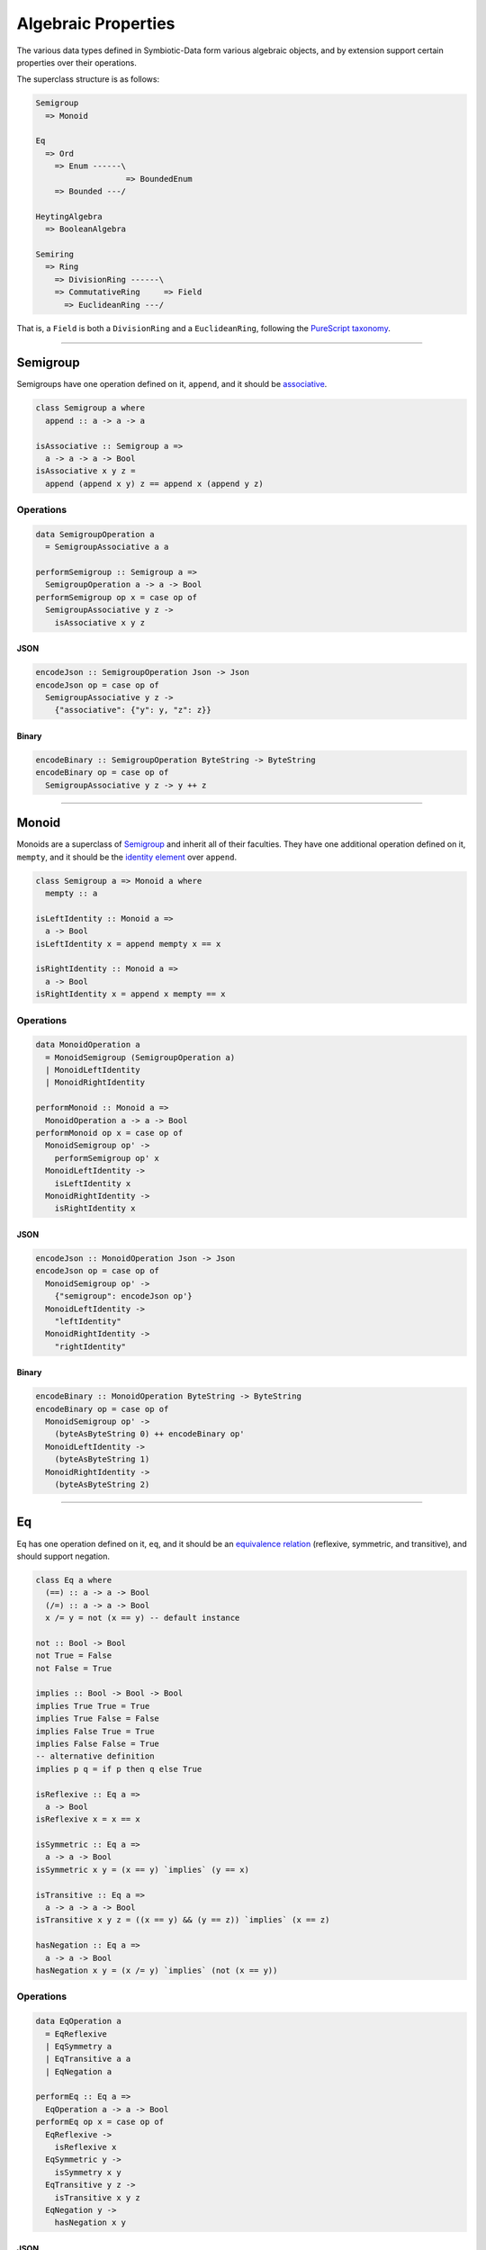 .. _properties:

Algebraic Properties
====================

The various data types defined in Symbiotic-Data form various algebraic objects, and by extension support
certain properties over their operations.

The superclass structure is as follows:

.. code-block:: none

   Semigroup
     => Monoid

   Eq
     => Ord
       => Enum ------\
                      => BoundedEnum
       => Bounded ---/

   HeytingAlgebra
     => BooleanAlgebra

   Semiring
     => Ring
       => DivisionRing ------\
       => CommutativeRing     => Field
         => EuclideanRing ---/

That is, a ``Field`` is both a ``DivisionRing`` and a ``EuclideanRing``, following the `PureScript taxonomy <https://pursuit.purescript.org/packages/purescript-prelude/4.1.0/docs/Data.Field>`_.
      
---------------


Semigroup
---------

Semigroups have one operation defined on it, ``append``, and it should be `associative <https://en.wikipedia.org/wiki/Associative_property>`_.

.. code-block:: haskell

   class Semigroup a where
     append :: a -> a -> a

   isAssociative :: Semigroup a =>
     a -> a -> a -> Bool
   isAssociative x y z =
     append (append x y) z == append x (append y z)

Operations
~~~~~~~~~~

.. code-block:: haskell

   data SemigroupOperation a
     = SemigroupAssociative a a

   performSemigroup :: Semigroup a =>
     SemigroupOperation a -> a -> Bool
   performSemigroup op x = case op of
     SemigroupAssociative y z ->
       isAssociative x y z

JSON
****

.. code-block:: haskell

   encodeJson :: SemigroupOperation Json -> Json
   encodeJson op = case op of
     SemigroupAssociative y z ->
       {"associative": {"y": y, "z": z}}

Binary
******

.. code-block:: haskell

   encodeBinary :: SemigroupOperation ByteString -> ByteString
   encodeBinary op = case op of
     SemigroupAssociative y z -> y ++ z

---------------

Monoid
------

Monoids are a superclass of Semigroup_ and inherit all of their faculties. They have one additional operation
defined on it, ``mempty``, and it should be the `identity element <https://en.wikipedia.org/wiki/Identity_element>`_
over ``append``.

.. code-block:: haskell

   class Semigroup a => Monoid a where
     mempty :: a

   isLeftIdentity :: Monoid a =>
     a -> Bool
   isLeftIdentity x = append mempty x == x

   isRightIdentity :: Monoid a =>
     a -> Bool
   isRightIdentity x = append x mempty == x

Operations
~~~~~~~~~~

.. code-block:: haskell

   data MonoidOperation a
     = MonoidSemigroup (SemigroupOperation a)
     | MonoidLeftIdentity
     | MonoidRightIdentity

   performMonoid :: Monoid a =>
     MonoidOperation a -> a -> Bool
   performMonoid op x = case op of
     MonoidSemigroup op' ->
       performSemigroup op' x
     MonoidLeftIdentity ->
       isLeftIdentity x
     MonoidRightIdentity ->
       isRightIdentity x

JSON
****

.. code-block:: haskell

   encodeJson :: MonoidOperation Json -> Json
   encodeJson op = case op of
     MonoidSemigroup op' ->
       {"semigroup": encodeJson op'}
     MonoidLeftIdentity ->
       "leftIdentity"
     MonoidRightIdentity ->
       "rightIdentity"

Binary
******

.. code-block:: haskell

   encodeBinary :: MonoidOperation ByteString -> ByteString
   encodeBinary op = case op of
     MonoidSemigroup op' ->
       (byteAsByteString 0) ++ encodeBinary op'
     MonoidLeftIdentity ->
       (byteAsByteString 1)
     MonoidRightIdentity ->
       (byteAsByteString 2)

---------------

Eq
----

Eq has one operation defined on it, ``eq``, and it should be an `equivalence relation <https://en.wikipedia.org/wiki/Equivalence_relation>`_ (reflexive, symmetric, and transitive), and should support negation.

.. code-block:: haskell

   class Eq a where
     (==) :: a -> a -> Bool
     (/=) :: a -> a -> Bool
     x /= y = not (x == y) -- default instance

   not :: Bool -> Bool
   not True = False
   not False = True

   implies :: Bool -> Bool -> Bool
   implies True True = True
   implies True False = False
   implies False True = True
   implies False False = True
   -- alternative definition
   implies p q = if p then q else True

   isReflexive :: Eq a =>
     a -> Bool
   isReflexive x = x == x

   isSymmetric :: Eq a =>
     a -> a -> Bool
   isSymmetric x y = (x == y) `implies` (y == x)

   isTransitive :: Eq a =>
     a -> a -> a -> Bool
   isTransitive x y z = ((x == y) && (y == z)) `implies` (x == z)

   hasNegation :: Eq a =>
     a -> a -> Bool
   hasNegation x y = (x /= y) `implies` (not (x == y))

Operations
~~~~~~~~~~

.. code-block:: haskell

   data EqOperation a
     = EqReflexive
     | EqSymmetry a
     | EqTransitive a a
     | EqNegation a

   performEq :: Eq a =>
     EqOperation a -> a -> Bool
   performEq op x = case op of
     EqReflexive ->
       isReflexive x
     EqSymmetric y ->
       isSymmetry x y
     EqTransitive y z ->
       isTransitive x y z
     EqNegation y ->
       hasNegation x y

JSON
****

.. code-block:: haskell

   encodeJson :: EqOperation Json -> Json
   encodeJson op = case op of
     EqReflexive ->
       "reflexive"
     EqSymmetry y ->
       {"symmetry": y}
     EqTransitive y z ->
       {"transitive": {"y": y, "z": z}}
     EqNegation y ->
       {"negation": y}

Binary
******

.. code-block:: haskell

   encodeBinary :: EqOperation ByteString -> ByteString
   encodeBinary op = case op of
     EqReflexive ->
       (byteAsByteString 0)
     EqSymmetry y ->
       (byteAsByteString 1) ++ y
     EqTransitive y z ->
       (byteAsByteString 2) ++ y ++ z
     EqNegation y ->
       (byteAsByteString 3) ++ y

---------------

Ord
----

Ord is a superclass of Eq_ and inherit all of its faculties. It has one additional operation
defined on it, ``compare``, and it should facilitate a `partial order <https://en.wikipedia.org/wiki/Partially_ordered_set>`_
through the ``Ordering`` type.

.. code-block:: haskell

   data Ordering = LT | EQ | GT

   class Eq a => Ord a where
     compare :: a -> a -> Ordering

   (<=) :: Ord a => a -> a -> Bool
   x <= y = case compare x y of
     LT -> True
     Eq -> True
     GT -> False

   isReflexive :: Ord a =>
     a -> Bool
   isReflexive x = x <= x

   isAntisymmetric :: Ord a =>
     a -> a -> Bool
   isAntisymmetric x y = ((x <= y) && (y <= x)) `implies` (x == y)

   isTransitive :: Ord a =>
     a -> a -> a -> Bool
   isTransitive x y z = ((x <= y) && (y <= z)) `implies` (x <= z)

Operations
~~~~~~~~~~

.. code-block:: haskell

   data OrdOperation a
     = OrdEq (EqOperation a)
     | OrdReflexive
     | OrdAntiSymmetry a
     | OrdTransitive a a

   performOrd :: Ord a =>
     OrdOperation a -> a -> Bool
   performOrd op x = case op of
     OrdEq op' ->
       performEq op' x
     OrdReflexive ->
       isReflexive x
     OrdAntiSymmetry y ->
       isAntiSymmetric x y
     OrdTransitive y z ->
       isTransitive x y z

JSON
****

.. code-block:: haskell

   encodeJson :: OrdOperation Json -> Json
   encodeJson op = case op of
     OrdEq op' ->
       {"eq": encodeJson op'}
     OrdReflexive ->
       "reflexive"
     OrdAntiSymmetry y ->
       {"antisymmetry": y}
     OrdTransitive y z ->
       {"transitive": {"y": y, "z": z}}

Binary
******

.. code-block:: haskell

   encodeBinary :: OrdOperation ByteString -> ByteString
   encodeBinary op = case op of
     OrdEq op' ->
       (byteAsByteString 0) ++ encodeBinary op'
     OrdReflexive ->
       (byteAsByteString 1)
     OrdAntiSymmetry y ->
       (byteAsByteString 2) ++ y
     OrdTransitive y z ->
       (byteAsByteString 3) ++ y ++ z

---------------

Enum
----

Enum is **not** a superclass of Ord_, but it uses its faculties in testing. It has two operations
defined on it, ``pred``, ``succ``.
``pred`` and ``succ`` should be opposite --- `isomorphic <https://en.wikipedia.org/wiki/Isomorphism>`_ over composition.

.. code-block:: haskell

   class Enum a where
     pred :: a -> a
     succ :: a -> a

   predsucc :: Enum a =>
     a -> Bool
   predsucc x = (pred (succ x)) == x

   succpred :: Enum a =>
     a -> Bool
   succpred x = (succ (pred x)) == x

Operations
~~~~~~~~~~

.. code-block:: haskell

   data EnumOperation a
     = EnumOrd (OrdOperation a)
     | EnumPredSucc
     | EnumSuccPred

   performEnum :: Enum a => Ord a =>
     EnumOperation a -> a -> Bool
   performEnum op x = case op of
     EnumOrd op' ->
       perfromOrd op' x
     EnumPredSucc ->
       predsucc x
     EnumSuccPred ->
       succpred x

JSON
****

.. code-block:: haskell

   encodeJson :: EnumOperation Json -> Json
   encodeJson op = case op of
     EnumOrd op' ->
       {"ord": enocdeJson op'}
     EnumPredSucc ->
       "predsucc"
     EnumSuccPred ->
       "succpred"

Binary
******

.. code-block:: haskell

   encodeBinary :: EnumOperation ByteString -> ByteString
   encodeBinary op = case op of
     EnumOrd op' ->
       (byteAsByteString 0) ++ encodeBinary op'
     EnumPredSucc ->
       (byteAsByteString 1)
     EnumSuccPred ->
       (byteAsByteString 2)

---------------

Bounded
-------

Bounded is **not** a superclass of Ord_, but it uses its faculties in testing. It has two values
defined on it, ``top`` and ``bottom``.
Types that are Bounded are `bounded lattices <https://en.wikipedia.org/wiki/Lattice_(order)#Bounded_lattice>`_.

.. code-block:: haskell

   class Bounded a where
     top :: a
     bottom :: a

   isBetween :: Bounded a => Ord a =>
     a -> Bool
   isBetween x = (x <= top) && (bottom <= x)

Operations
~~~~~~~~~~

.. code-block:: haskell

   data BoundedOperation a
     = BoundedOrd (OrdOperation a)
     | BoundedBetween

   performBounded :: Bounded a => Ord a =>
     BoundedOperation a -> a -> Bool
   performBounded op x = case op of
     BoundedOrd op' ->
       performOrd op' x
     BoundedBetween ->
       isBetween x

JSON
****

.. code-block:: haskell

   encodeJson :: BoundedOperation Json -> Json
   encodeJson op = case op of
     BoundedOrd op' ->
       {"ord": encodeJson op'}
     BoundedBetween ->
       "between"

Binary
******

.. code-block:: haskell

   encodeBinary :: BoundedOperation ByteString -> ByteString
   encodeBinary op = case op of
     BoundedOrd op' ->
       (byteToByteString 0) ++ encodeBinary op'
     BoundedBetween ->
       (byteToByteString 1)

---------------

BoundedEnum
-----------

BoundedEnum is a superclass of both Enum_ and Bounded_, and inherit all of their faculties. It has two additional operations
defined on it, ``toEnum`` and ``fromEnum``. They should be opposite functions to each other, and
furthermore, ``fromEnum`` should be `homomorphic <https://en.wikipedia.org/wiki/Homomorphism>`_ over ``compare``.
BoundedEnums are `total orders <https://en.wikipedia.org/wiki/Total_order>`_.

.. code-block:: haskell

   class (Bounded a, Enum a) => BoundedEnum a where
     toEnum :: Int -> Maybe a
     fromEnum :: a -> Int

   compareHom :: BoundedEnum a => Ord a =>
     a -> a -> Bool
   compareHom x y = (compare x y) == (compare (fromEnum x) (fromEnum y))

   fromPredMapping :: BoundedEnum a =>
     a -> Bool
   fromPredMapping x = (fromEnum (pred x)) == (pred (fromEnum x))

   fromSuccMapping :: BoundedEnum a =>
     a -> Bool
   fromSuccMapping x = (fromEnum (succ x)) == (succ (fromEnum x))

   toFromIsomorphism :: Enum a =>
     a -> Bool
   toFromIsomorphism x = (toEnum (fromEnum x)) == (Just x)

Operations
~~~~~~~~~~

.. code-block:: haskell

   data BoundedEnumOperation a
     = BoundedEnumEnum (EnumOperation a)
     | BoundedEnumBounded (BoundedOperation a)
     | BoundedEnumCompareHom a
     | BoundedEnumFromPred
     | BoundedEnumFromSucc
     | BoundedEnumToFromIso

   performBoundedEnum :: BoundedEnum a => Ord a =>
     BoundedEnumOperation a -> a -> Bool
   performBoundedEnum op x = case op of
     BoundedEnumEnum op' ->
       performEnum op' x
     BoundedEnumBounded op' ->
       performBounded op' x
     BoundedEnumCompareHom y ->
       compareHom x y
     BoundedEnumFromPred ->
       fromPredMapping x
     BoundedEnumFromSucc ->
       fromSuccMapping x
     BoundedEnumToFromIso ->
       toFromIsomorphism x

JSON
****

.. code-block:: haskell

   encodeJson :: BoundedEnumOperation Json -> Json
   encodeJson op = case op of
     BoundedEnumEnum op' ->
       {"enum": encodeJson op'}
     BoundedEnumBounded op' ->
       {"bounded": encodeJson op'}
     BoundedEnumCompareHom y ->
       {"compareHom": y}
     BoundedEnumFromPred ->
       "fromPred"
     BoundedEnumFromSucc ->
       "fromSucc"
     BoundedEnumToFromIso ->
       "toFromIso"

Binary
******

.. code-block:: haskell

   encodeBinary :: BoundedEnumOperation ByteString -> ByteString
   encodeBinary op = case op of
     BoundedEnumEnum op' ->
       (byteAsByteString 0) ++ encodeBinary op'
     BoundedEnumBounded op' ->
       (byteAsByteString 1) ++ encodeBinary op'
     BoundedEnumCompareHom y ->
       (byteAsByteString 2) ++ y
     BoundedEnumFromPred ->
       (byteAsByteString 3)
     BoundedEnumFromSucc ->
       (byteAsByteString 4)
     BoundedEnumToFromIso ->
       (byteAsByteString 5)

---------------

HeytingAlgebra
--------------

HeytingAlgebra has six operations defined on it, ``ff``, ``tt``, ``implies``, ``conj``, ``disj``, and ``not``.
It should form a `heyting algebra <https://en.wikipedia.org/wiki/Heyting_algebra>`_.

.. code-block:: haskell

   class HeytingAlgebra a where
     ff :: a
     tt :: a
     implies :: a -> a -> a
     conj :: a -> a -> a
     disj :: a -> a -> a
     not :: a -> a

   isDisjAssociative :: HeytingAlgebra a =>
     a -> a -> a -> Bool
   isDisjAssociative x y z = (disj x (disj y z)) == (disj (disj x y) z)

   isConjAssociative :: HeytingAlgebra a =>
     a -> a -> a -> Bool
   isConjAssociative x y z = (conj x (conj y z)) == (conj (conj x y) z)

   isDisjCommutative :: HeytingAlgebra a =>
     a -> a -> Bool
   isDisjCommutative x y = (disj x y) == (disj y x)

   isConjCommutative :: HeytingAlgebra a =>
     a -> a -> Bool
   isConjCommutative x y = (conj x y) == (conj y x)

   disjConjAbsorption :: HeytingAlgebra a =>
     a -> a -> Bool
   disjConjAbsorption x y = (disj x (conj x y)) == x

   conjDisjAbsorption :: HeytingAlgebra a =>
     a -> a -> Bool
   conjDisjAbsorption x y = (conj x (disj x y)) == x

   isDisjIdempotent :: HeytingAlgebra a =>
     a -> Bool
   isDisjIdempotent x = (disj x x) == x

   isConjIdempotent :: HeytingAlgebra a =>
     a -> Bool
   isConjIdempotent x = (conj x x) == x

   disjIdentity :: HeytingAlgebra a =>
     a -> Bool
   disjIdentity x = (disj x ff) == x

   conjIdentity :: HeytingAlgebra a =>
     a -> Bool
   conjIdentity x = (conj x tt) == x

   implicationTop :: HeytingAlgebra a =>
     a -> Bool
   implicationTop x = (implies x x) == tt

   implicationApplication :: HeytingAlgebra a =>
     a -> a -> Bool
   implicationApplication x y = (conj x (implies x y)) == (conj x y)

   implicationConclusion :: HeytingAlgebra a =>
     a -> a -> Bool
   implicaitonConclusion x y = (conj y (implies x y)) == y

   implicationDistributive :: HeytingAlgebra a =>
     a -> a -> a -> Bool
   implicationDistributive x y z = (implies x (conj y z)) == (conj (implies x y) (implies x z))

   hasCompliment :: HeytingAlgebra a =>
     a -> Bool
   hasCompliment x = (not a) == (implies x ff)

Operations
~~~~~~~~~~

.. code-block:: haskell

   data HeytingAlgebraOperation a
     = DisjAssociative a a
     | ConjAssociative a a
     | DisjCommutative a
     | ConjCommutative a
     | DisjConjAbsorption a
     | ConjDisjAbsorption a
     | DisjIdempotent
     | ConjIdempotent
     | DisjIdentity
     | ConjIdentity
     | ImplicationTop
     | ImplicationApplication a
     | ImplicationConclusion a
     | ImplicationDistribution a a
     | Compliment

   performHeytingAlgebra :: HeytingAlgebra a =>
     HeytingAlgebraOperation a -> a -> Bool
   performHeytingAlgebra op x = case op of
     DisjAssociative y z ->
       isDisjAssociatve x y z
     ConjAssociative y z ->
       isConjAssociatve x y z
     DisjCommutative y ->
       isDisjCommutative x y
     ConjCommutative y ->
       isConjCommutative x y
     DisjConjAbsorption y ->
       disjConjAbsorption x y
     ConjDisjAbsorption y ->
       conjDisjAbsorption x y
     DisjIdempotent ->
       isDisjIdempotent x
     ConjIdempotent ->
       isConjIdempotent x
     DisjIdentity ->
       disjIdentity x
     ConjIdentity ->
       conjIdentity x
     ImplicationTop ->
       implicationTop x
     ImplicationApplication y ->
       implicationApplication x y
     ImplicationConclusion y ->
       implicationConclusion x y
     ImplicationDistributive y z ->
       implicationDistributive x y z
     Compliment ->
       hasCompliment x

JSON
****

.. code-block:: haskell

   encodeJson :: HeytingAlgebraOperation Json -> Json
   encodeJson op = case op of
     DisjAssociative y z ->
       {"disjAssociative": {"y": y, "z": z}}
     ConjAssociative y z ->
       {"conjAssociative": {"y": y, "z": z}}
     DisjCommutative y ->
       {"disjCommutative": y}
     ConjCommutative y ->
       {"conjCommutative": y}
     DisjConjAbsorption y ->
       {"disjConjAbsorption": y}
     ConjDisjAbsorption y ->
       {"conjDisjAbsorption": y}
     DisjIdempotent ->
       "disjIdempotent"
     ConjIdempotent ->
       "conjIdempotent"
     DisjIdentity ->
       "disjIdentity"
     ConjIdentity ->
       "conjIdentity"
     ImplicationTop ->
       "implicationTop"
     ImplicationApplication y ->
       {"implicationApplication": y}
     ImplicationConclusion y ->
       {"implicationConclusion": y}
     ImplicationDistributive y z ->
       {"implicationDistributive": {"y": y, "z": z}}
     Compliment ->
       "compliment"

Binary
******

.. code-block:: haskell

   encodeBinary :: HeytingAlgebraOperation ByteString -> ByteString
   encodeBinary op = case op of
     DisjAssociative y z ->
       (byteToByteString 0) ++ y ++ z
     ConjAssociative y z ->
       (byteToByteString 1) ++ y ++ z
     DisjCommutative y ->
       (byteToByteString 2) ++ y
     ConjCommutative y ->
       (byteToByteString 3) ++ y
     DisjConjAbsorption y ->
       (byteToByteString 4) ++ y
     ConjDisjAbsorption y ->
       (byteToByteString 5) ++ y
     DisjIdempotent ->
       (byteToByteString 6)
     ConjIdempotent ->
       (byteToByteString 7)
     DisjIdentity ->
       (byteToByteString 8)
     ConjIdentity ->
       (byteToByteString 9)
     ImplicationTop ->
       (byteToByteString 10)
     ImplicationApplication y ->
       (byteToByteString 11) ++ y
     ImplicationConclusion y ->
       (byteToByteString 12) ++ y
     ImplicationDistributive y z ->
       (byteToByteString 13) ++ y ++ z
     Compliment ->
       (byteToByteString 14)

---------------
       
BooleanAlgebra
--------------

BooleanAlgebra is a superclass of HeytingAlgebra_ and inherit all of its faculties. It has no additional
operations defined on it, but it should facilitate a `boolean algebra <https://en.wikipedia.org/wiki/Boolean_algebra>`_, by supporting the `law of the excluded middle <https://en.wikipedia.org/wiki/Law_of_excluded_middle>`_.

.. code-block:: haskell

   class HeytingAlgebra a => BooleanAlgebra a

   hasLawOfExcludedMiddle :: BooleanAlgebra a =>
     a -> Bool
   hasLawOfExcludedMiddle x = (disj x (not x)) == tt

Operations
~~~~~~~~~~

.. code-block:: haskell

   data BooleanAlgebraOperation a
     = BooleanAlgebraHeytingAlgebra (HeytingAlgebraOperation a)
     | LawOfExcludedMiddle

   performBooleanAlgebra :: BooleanAlgebra a =>
     BooleanAlgebraOperation a -> a -> Bool
   performBooleanAlgebra op x = case op of
     BooleanAlgebraHeytingAlgebra op' ->
       performHeytingAlgebra op' x
     LawOfExcludedMiddle ->
       hasLawOfExcludedMiddle x

JSON
****

.. code-block:: haskell

   encodeJson :: BooleanAlgebraOperation Json -> Json
   encodeJson op = case op of
     BooleanAlgebraHeytingAlgebra op' ->
       {"heytingAlgebra": encodeJson op'}
     LawOfExcludedMiddle ->
       "lawOfExcludedMiddle"

Binary
******

.. code-block:: haskell

   encodeBinary :: BooleanAlgebraOperation ByteString -> ByteString
   encodeBinary op = case op of
     BooleanAlgebraHeytingAlgebra op' ->
       (byteToByteString 0) ++ encodeBinary op'
     LawOfExcludedMiddle ->
       (byteToByteString 1)


---------------

Semiring
--------

Semiring has four operations defined on it, ``zero``, ``one``, ``add``, and ``mul``. It should form a `semiring <https://en.wikipedia.org/wiki/Semiring>`_.

.. code-block:: haskell

   class Semiring a where
     zero :: a
     one :: a
     add :: a -> a -> a
     mul :: a -> a -> a

   associative :: (a -> a -> a) -> a -> a -> a -> Bool
   associative f x y z = (f x (f y z)) == (f (f x y) z)

   commutative :: (a -> a -> a) -> a -> a -> Bool
   commutative f x y = (f x y) == (f y x)

   distributive :: (a -> a) -> (a -> a -> a) -> a -> a -> Bool
   distributive f g x y = (f (g x y)) == (g (f x) (f y))

   isCommutativeMonoid :: Semiring a =>
     a -> a -> a -> Bool
   isCommutativeMonoid x y z =
     (associative add x y z)
       && (commutative add x y)
       -- zero is the empty element for add
       && ((add x zero) == x)

   isMonoid :: Semiring a =>
     a -> a -> a -> Bool
   isMonoid x y z =
     (associative mul x y z)
       -- one is the empty element for mul
       && ((mul x one) == x)

   isLeftDistributive :: Semiring a =>
     a -> a -> a -> Bool
   isLeftDistributive x y z =
     distributive (\q -> mul x q) add y z

   isRightDistributive :: Semiring a =>
     a -> a -> a -> Bool
   isRightDistributive x y z =
     distributive (\q -> mul q x) add y z

   hasAnnihilation :: Semiring a =>
     a -> Bool
   hasAnnihilation x =
     ((mul x 0) == (mul 0 x))
       && ((mul x 0) == 0)

Operations
~~~~~~~~~~

.. code-block:: haskell

   data SemiringOperation a
     = SemiringCommutativeMonoid a a
     | SemiringMonoid a a
     | SemiringLeftDistributive a a
     | SemiringRightDistributive a a
     | SemiringAnnihilation

   performSemiring :: Semiring a =>
     SemiringOperation a -> a -> Bool
   performSemiring op x = case op of
     SemiringCommutativeMonoid y x ->
       isCommutativeMonoid x y z
     SemiringMonoid y z ->
       isMonoid x y z
     SemiringLeftDistributive y z ->
       isLeftDistributive x y z
     SemiringRightDistributive y z ->
       isRightDistributive x y z
     SemiringAnnihilation ->
       hasAnnihilation x

JSON
****

.. code-block:: haskell

   encodeJson :: SemiringOperation Json -> Json
   encodeJson op = case op of
     SemiringCommutativeMonoid y z ->
       {"commutativeMonoid": {"y": y, "z": z}}
     SemiringMonoid y z ->
       {"monoid": {"y": y, "z": z}}
     SemiringLeftDistributive y z ->
       {"leftDistributive": {"y": y, "z": z}}
     SemiringRightDistributive y z ->
       {"rightDistributive": {"y": y, "z": z}}
     SemiringAnnihilation ->
       "annihilation"

Binary
******

.. code-block:: haskell

   encodeBinary :: SemiringOperation ByteString -> ByteString
   encodeBinary op = case op of
     SemiringCommutativeMonoid y z ->
       (byteToByteString 0) ++ y ++ z
     SemiringMonoid y z ->
       (byteToByteString 1) ++ y ++ z
     SemiringLeftDistributive y z ->
       (byteToByteString 2) ++ y ++ z
     SemiringRightDistributive y z ->
       (byteToByteString 3) ++ y ++ z
     SemiringAnnihilation ->
       (byteToByteString 4)

---------------

Ring
----

Ring is a superclass of Semiring_ and inherit all of its faculties. It has one additional operation
defined on it, ``sub``, and it should facilitate an `additive inverse <https://en.wikipedia.org/wiki/Additive_inverse>`_.

.. code-block:: haskell

   class Semiring a => Ring a where
     sub :: a -> a -> a

   isAdditiveInverse :: Ring a =>
     a -> Bool
   isAdditiveInverse x = (sub x x) == zero

Operations
~~~~~~~~~~

.. code-block:: haskell

   data RingOperation a
     = RingSemiring (SemiringOperation a)
     | RingAdditiveInverse

   performRing :: Ring a =>
     RingOperation a -> a -> Bool
   performRing op x = case op of
     RingSemiring op' ->
       performSemiring op' x
     RingAdditiveInverse ->
       isAdditiveInverse x

JSON
****

.. code-block:: haskell

   encodeJson :: RingOperation Json -> Json
   encodeJson op = case op of
     RingSemiring op' ->
       {"semiring": encodeJson op'}
     RingAdditiveInverse ->
       "additiveInverse"

Binary
******

.. code-block:: haskell

   encodeBinary :: RingOperation ByteString -> ByteString
   encodeBinary op = case op of
     RingSemiring op' ->
       (byteAsByteString 0) ++ encodeBinary op'
     RingAdditiveInverse ->
       (byteAsByteString 1)

---------------

DivisionRing
------------

DivisionRing is a superclass of Ring_ and inherit all of its faculties. It has one additional operation
defined on it, ``recip``, and it should facilitate a `multiplicative inverse <https://en.wikipedia.org/wiki/Multiplicative_inverse>`_.

.. code-block:: haskell

   class Ring a => DivisionRing a where
     recip :: a -> a

   isInverse :: DivisionRing a =>
     a -> Bool
   isInverse x = (x /= zero) `implies` ((mul x (recip x)) == one)

Operations
~~~~~~~~~~

.. code-block:: haskell

   data DivisionRingOperation a
     = DivisionRingRing (RingOperation a)
     | DivisionRingInverse

   performDivisionRing :: DivisionRing a =>
     DivisionRingOperation a -> a -> Bool
   performDivisionRing op x = case op of
     DivisionRingRing op' ->
       performRing op' x
     DivisionRingInverse ->
       isInverse x

JSON
****

.. code-block:: haskell

   encodeJson :: DivisionRingOperation Json -> Json
   encodeJson op = case op of
     DivisionRingRing op' ->
       {"ring": encodeJson op'}
     DivisionRingInverse ->
       "inverse"

Binary
******

.. code-block:: haskell

   encodeBinary :: DivisionRingOperation ByteString -> ByteString
   encodeBinary op = case op of
     DivisionRingRing op' ->
       (byteToByteString 0) ++ encodeBinary op'
     DivisionRingInverse ->
       (byteToByteString 1)

---------------

CommutativeRing
---------------

CommutativeRing is a superclass of Ring_ and inherit all of its faculties. It has no additional operation
defined on it, but assumes ``mul`` is `commutative <https://en.wikipedia.org/wiki/Commutative_property>`_.

.. code-block:: haskell

   class Ring a => CommutativeRing a

   isCommutative :: CommutativeRing a =>
     a -> a -> Bool
   isCommutative x y = (mul x y) == (mul y x)

Operations
~~~~~~~~~~

.. code-block:: haskell

   data CommutativeRingOperation a
     = CommutativeRingRing (RingOperation a)
     | CommutativeRingCommutative a

   performCommutativeRing :: CommutativeRing a =>
     CommutativeRingOperation a -> a -> Bool
   performCommutativeRing op x = case op of
     CommutativeRingRing op' ->
       performRing op' x
     CommutativeRingCommutative y ->
       isCommutative x y

JSON
****

.. code-block:: haskell

   encodeJson :: CommutativeRingOperation Json -> Json
   encodeJson op = case op of
     CommutativeRingRing op' ->
       {"ring": encodeJson op'}
     CommutativeRingCommutative y ->
       {"commutative": y}

Binary
******

.. code-block:: haskell

   encodeBinary :: CommutativeRingOperation ByteString -> ByteString
   encodeBinary op = case op of
     CommutativeRingRing op' ->
       (byteToByteString 0) ++ encodeBinary op'
     CommutativeRingCommutative y ->
       (byteToByteString 1) ++ y

---------------

EuclideanRing
-------------

EuclideanRing is a superclass of CommutativeRing_ and inherit all of its faculties. It has three additional operations
defined on it, ``mod``, ``div``, and ``degree``. It should facilitate a `Euclidean domain <https://en.wikipedia.org/wiki/Euclidean_domain>`_,
however, we can only test for the integral domain (due to language compatibility).

.. code-block:: haskell

   class CommutativeRing a => EuclideanRing a where
     degree :: a -> Int
     mod :: a -> a -> a
     div :: a -> a -> a

   isIntegralDomain :: EuclideanRing a =>
     a -> a -> Bool
   isIntegralDomain x y = ((x /= zero) && (y /= zero)) `implies` ((mul x y) /= zero)

Operations
~~~~~~~~~~

.. code-block:: haskell

   data EuclideanRingOperation a
     = EuclideanRingCommutativeRing (CommutativeRingOperation a)
     | EuclideanRingIntegralDomain a

   performEuclideanRing :: EuclideanRing a =>
     EuclideanRingOperation a -> a -> Bool
   performEuclideanRing op x = case op of
     EuclideanRingCommutativeRing op' ->
       performCommutativeRing op' x
     EuclideanRingIntegralDomain y ->
       isIntegralDomain x y

JSON
****

.. code-block:: haskell

   encodeJson :: EuclideanRingOperation Json -> Json
   encodeJson op = case op of
     EuclideanRingCommutativeRing op' ->
       {"commutativeRing": encodeJson op'}
     EuclideanRingIntegralDomain y ->
       {"integralDomain": y}

Binary
******

.. code-block:: haskell

   encodeBinary :: EuclideanRingOperation ByteString -> ByteString
   encodeBinary op = case op of
     EuclideanRingCommutativeRing op' ->
       (byteToByteString 0) ++ encodeBinary op'
     EuclideanRingIntegralDomain y ->
       (byteToByteString 1) ++ y

---------------

Field
-----

Field is a superclass of both DivisionRing_ and EuclideanRing_, and inherit all of their faculties. It has no additional operation
defined on it, but is a `field <https://en.wikipedia.org/wiki/Field_(mathematics)>`_.

.. code-block:: haskell

   class (DivisionRing a, EuclideanRing a) => Field a

Operations
~~~~~~~~~~

.. code-block:: haskell

   data FieldOperation a
     = FieldDivisionRing (DivisionRingOperation a)
     | FieldEuclideanRing (EuclideanRingOperation a)

   performField :: Field a =>
     FieldOperation a -> a -> Bool
   performField op x = case op of
     FieldDivisionRing op' ->
       performDivisionRing op' x
     FieldEuclideanRing op' ->
       performEuclideanRing op' x

JSON
****

.. code-block:: haskell

   encodeJson :: FieldOperation Json -> Json
   encodeJson op = case op of
     FieldDivisionRing op' ->
       {"divisionRing": encodeJson op'}
     FieldEuclideanRing op' ->
       {"euclideanRing": encodeJson op'}

Binary
******

.. code-block:: haskell

   encodeBinary :: FieldOperation ByteString -> ByteString
   encodeBinary op = case op of
     FieldDivisionRing op' ->
       (byteToByteString 0) ++ encodeBinary op'
     FieldEuclideanRing op' ->
       (byteToByteString 1) ++ encodeBinary op'
